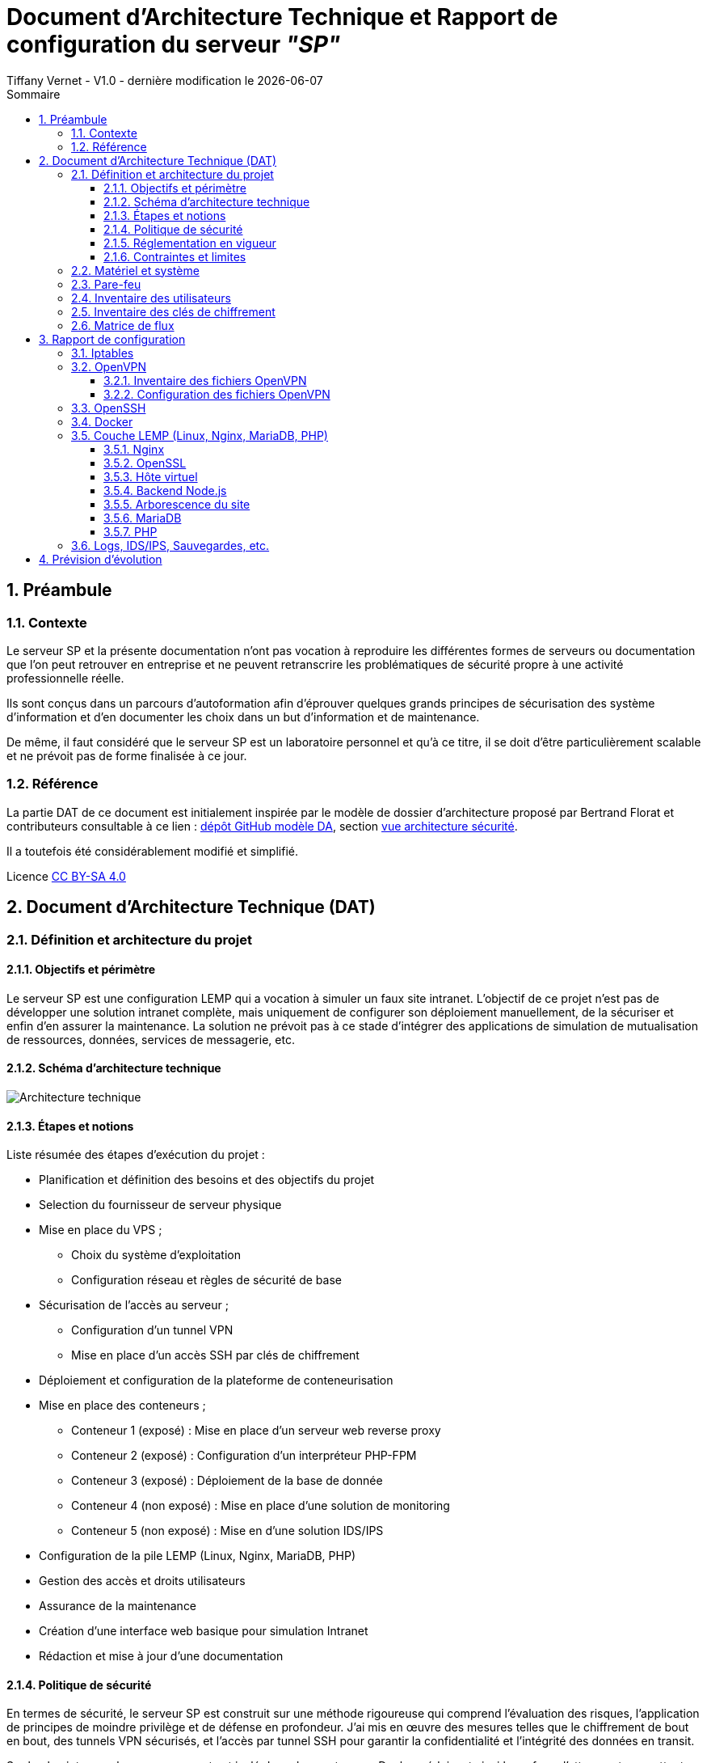 
# Document d'Architecture Technique et Rapport de configuration du serveur _"SP"_
Tiffany Vernet - V1.0 - dernière modification le {docdate}
:title-page:
:sectnumlevels: 4
:toclevels: 4
:sectnums: 4
:toc: left
:icons: font
:toc-title: Sommaire

<<<
## Préambule

### Contexte

Le serveur SP et la présente documentation n'ont pas vocation à reproduire les différentes formes de serveurs ou documentation que l'on peut retrouver en entreprise et ne peuvent retranscrire les problématiques de sécurité propre à une activité professionnelle réelle.

Ils sont conçus dans un parcours d'autoformation afin d'éprouver quelques grands principes de sécurisation des système d'information et d'en documenter les choix dans un but d'information et de maintenance.

De même, il faut considéré que le serveur SP est un laboratoire personnel et qu'à ce titre, il se doit d'être particulièrement scalable et ne prévoit pas de forme finalisée à ce jour. +

### Référence

La partie DAT de ce document est initialement inspirée par le modèle de dossier d'architecture proposé par Bertrand Florat et contributeurs consultable à ce lien : https://github.com/bflorat/modele-da[dépôt GitHub modèle DA], section https://github.com/bflorat/modele-da/blob/master/vue-architecture-securite.adoc[vue architecture sécurité]. 

Il a toutefois été considérablement modifié et simplifié.

Licence https://creativecommons.org/licenses/by-sa/4.0/[CC BY-SA 4.0] 

<<<
## Document d'Architecture Technique (DAT)

### Définition et architecture du projet

#### Objectifs et périmètre

Le serveur SP est une configuration LEMP qui a vocation à simuler un faux site intranet. L'objectif de ce projet n'est pas de développer une solution intranet complète, mais uniquement de configurer son déploiement manuellement, de la sécuriser et enfin d'en assurer la maintenance.
La solution ne prévoit pas à ce stade d'intégrer des applications de simulation de mutualisation de ressources, données, services de messagerie, etc.    

#### Schéma d'architecture technique

image::Architecture_technique.jpg[]

#### Étapes et notions 

Liste résumée des étapes d’exécution du projet : 

****
* Planification et définition des besoins et des objectifs du projet 
* Selection du fournisseur de serveur physique
* Mise en place du VPS ;
** Choix du système d'exploitation 
** Configuration réseau et règles de sécurité de base
* Sécurisation de l'accès au serveur ;
** Configuration d'un tunnel VPN 
** Mise en place d'un accès SSH par clés de chiffrement 
* Déploiement et configuration de la plateforme de conteneurisation
* Mise en place des conteneurs ;
** Conteneur 1 (exposé) : Mise en place d'un serveur web reverse proxy 
** Conteneur 2 (exposé) : Configuration d'un interpréteur PHP-FPM   
** Conteneur 3 (exposé) : Déploiement de la base de donnée
** Conteneur 4 (non exposé) : Mise en place d'une solution de monitoring
** Conteneur 5 (non exposé) : Mise en d'une solution IDS/IPS  
* Configuration de la pile LEMP (Linux, Nginx, MariaDB, PHP)
* Gestion des accès et droits utilisateurs
* Assurance de la maintenance 
* Création d'une interface web basique pour simulation Intranet
* Rédaction et mise à jour d'une documentation 
****

#### Politique de sécurité

En termes de sécurité, le serveur SP est construit sur une méthode rigoureuse qui comprend l'évaluation des risques, l'application de principes de moindre privilège et de défense en profondeur. J'ai mis en œuvre des mesures telles que le chiffrement de bout en bout, des tunnels VPN sécurisés, et l'accès par tunnel SSH pour garantir la confidentialité et l'intégrité des données en transit.

Sur le plan interne, chaque composant est isolé dans des conteneurs Docker, réduisant ainsi la surface d'attaque et permettant une gestion précise des droits d'accès aux ressources. La pile LEMP est configurée pour suivre les meilleures pratiques de sécurité, avec des configurations strictes pour Nginx et des politiques de sécurité renforcées pour MariaDB.

J'applique également une stratégie proactive de patch management, en veillant à l'application rapide des correctifs de sécurité et à la mise à jour des systèmes et des applications. Enfin, la surveillance en temps réel et de l'auto-contrôles réguliers sont en place pour détecter et répondre rapidement à toute activité suspecte, assurant ainsi une maintenance de la sécurité recevable. 

#### Réglementation en vigueur

Au vu de la nature du projet : environnement simulé, les lois et réglementation applicables telles que le RGPD, les directives NIS ou encore les normes ISO ne sont actuellement pas nécessaire. Ceci-dit et par soucis d'expérience, j'envisage de les appliquer au fur et à mesure dès que possible.

#### Contraintes et limites 

Choix technique discutables : 

1. Le choix le moins pertinent que j'identifie à ce jour est le fait de déployer les solutions de monitoring et d'IDS/IPS sur le serveur de production. bien que les solutions soient respectivement conteneurisées, cela ne peut pas constituer une solution robuste en matière de sécurité. A ce stade, je ne souhaite pas prendre de second VPS, mais ce choix pourra être revu grâce à la portabilité des solutions déployées. 

2. Le serveur étant stocké chez un fournisseur extérieur, il ne peut y avoir d'approche de type bout-en-bout sur la chaîne des risques.  

3. M'apparaissant comme moins problématique, j'ai fais le choix de restreindre l'accès au serveur par un flux VPN. Il s'agit d'une pratique sécurisée, mais cela peut être contraignant pour un véritable déploiement en entreprise : limitation du flux, accompagnement des collaborateurs, incompatibilités matériels, etc. Bien que pour des raisons d'apprentissage il me semblait important d'en tester sa configuration et sa maintenance, si je souhaitais réellement donner un accès plus large à ce projet de simulation j'aurais certainement opté pour une approche plus nuancée se situant entre le modèle périmétrique et celui du Zero trust. 

Limites personnelles et coûts : 

La solution étant avant tout un laboratoire personnel et restant peu expérimenté et seule en charge de sa sécurité, j'ai décidé de ne pas déployer de solutions d'authentification à multi facteur ou tout autre solutions impliquant que le serveur contienne de réelles données me concernant ; autour de ce projet, seul mon compte chez le fournisseur de serveur physique est donc rattaché à mon identité.

La solution doit correspondre à un juste équilibre entre apprentissage et nécessaire investissement. Cet investissement se doit d'être limité et de fait des solutions plus viable, mais aussi plus coûteuse comme par exemple la mise en place de modem, routeur, etc. indépendant de mon modem personnel ont été rapidement écartées.   

Dans ce même optique, le choix des solutions et protocoles retenus sont basés sur des solutions généralement open source qui ont largement été éprouvées, mais qui sont aussi très stables et auditable.  

<<<
### Matériel et système

Fournisseur : `OVH` +
Hyperviseur : `KVM` (hyperviseur de type 1) +
Ressources : `1 vCore`, `2 Go de ram`, `40 Go SSD` +

Static hostname: `vps-dae24783` +
Icon name: `computer-vm` +
Machine ID: `9a84d93d02b7421e9622207844d3bedf` +
Boot ID: `038d98ed51294de5a2c0fc04f8cd7bca` +

Zone : `Region OpenStack: os-sbg8` +
Localisation : `Strasbourg (SBG)` +
IPv4 : `79.137.36.127/32` +
IPv6 : `2001:41d0:401:3000::4c29` +

OS : `Ubuntu Server 22.04 (Jammy Jellyfish) LTS` +
Kernel: `Linux 5.15.0-101-generic` +
Architecture: `x86-64` +

<<<
### Pare-feu 

La gestion du pare-feu sur un VPS OVH comprend deux considérations distinctes ; les solutions OVH intégrées et les potentielles solutions personnelles intégrées. Une protection anti-DDoS est assuré par le fournisseur OVH avec les technologies `Arbor Networks` et `Tilera` et s'active automatiquement en cas de détection d'une telle attaque. Un pare-feu est aussi disponible et configurable dans l'environnement tableau de bords du compte OVH, mais n'est pas activé par défaut et ne le sera pas dans la configuration présentée. +

La solution utilisé sur ce serveur est `Iptables`. Sa configuration complète est détaillée dans la partie "Rapport de Configuration", mais voici un résumé des mesures prises ;

[cols='2e,1e,1e,1e,1e,1e']
|====
|*Port* 
|*Service*
|*Ouvert*
|*Fermé*
|*Depuis*
|*Autres*

|80
|HTTP
|X
|
|10.8.0.0/24
|

|443
|HTTPS
|X
|
|10.8.0.0/24
|

|8443/udp
|OpenVPN
|X
|
|Anywhere
|

|2222/tcp
|OpenSSH
|X
|
|Anywhere
|

|8080 on lo
|Backend Node.js
|X
|
|Anywhere
|

|8080/tcp
|
|
|X
|Anywhere
|

|Tous les autres ports
|
|
|X
|Anywhere
|

|Transfert
|
|
|
|
|79.137.36.127 vers 10.8.0.1
|====

<<<
### Inventaire des utilisateurs 

[cols='2e,1e,1e,1e,1e,1e']
|====
|*Utilisateur*
|*Utilisation*
|*Privilège root*
|*Accès console*
|*Limitation d'horaire*
|*Information complémentaire*

|compte OVH
|console de récupération du serveur distant
|/
|/
|/
|Une compromission du compte utilisateur OVH offrirait un accès direct et complet au serveur distant

|sp
|Utilisateur unique d'SSH
|Non
|Oui
|Non
|/

|tv
|Administrateur principal
|Oui
|Oui
|Non
|/

|tmb
|Second administrateur
|Oui
|Oui
|Non
|/
|====

<<<
### Inventaire des clés de chiffrement
[cols='2e,1e,1e,1e,1e,1e']
|===
|*Service*
|*Émetteur*
|*Algorithme*
|*Délai d'expiration*
|*Utilisateurs*
|*Information complémentaire*

|OpenVPN (mode routé)
|Easy-RSA
|4096 bits SHA256
|Non
|3 clients ; +
`tv` +
`tv2` +
`tmb`
|Autorité CA de Easy-RSA = utilisateur `tv` avec passphrase + implémentation dh2048.pem + ta.key

|SSH
|ssh-keygen
|ED25519
|Non
|2 clients ; +
`tv` +
`tv2`
|Troisième clé pour l'utilisateur `tmb` à créer ultérieurement

|Nginx
|OpenSSL
|RSA 2048
|1825 jours (14/11/2028)
|/
|/
|===

<<<
### Matrice de flux 

[cols='2e,1e,1e,1e,1e,1e,1e']
|====
|*Émetteur*
|*IP source*
|*Récepteur*
|*IP de destination*
|*Protocole/Service*
|*Port*
|*Information complémentaire*

|Poste Administrateur
|Anywhere
|Serveur distant 
|79.137.36.127
|SSH
|2222/tcp
|Limité à l'utilisateur `sp` / accès root désactivé

|Poste utilisateur
|Anywhere
|Serveur distant 
|79.137.36.127
|HTTPS
|443/tcp
|Accès au site web via le navigateur client

|Pare-feu serveur
|79.137.36.127
|Tunnel OpenVPN 
|10.8.0.1
|Iptables
|80/443
|Redirection du flux vers le tunnel OpenVPN

|Tunnel OpenVPN
|10.8.0.1
|Reverse-proxy Nginx 
|127.0.0.1
|HTTP/HTTPS
|80/443
|Redirection du flux vers le serveur local Node.js

|Reverse-proxy Nginx
|127.0.0.1
|Application Node.js 
|127.0.0.1
|HTTP
|8080
|Connexion vers le backend Node.js

|Docker 
|en cours
|en cours
|en cours
|en cours
|en cours
|en cours
|====

<<<
## Rapport de configuration

### Iptables

Permissions = `~/etc/iptables` = `root` : `root`, `755` +
Permissions = `~/etc/iptables/rules.v4` = `root` : `root`, `644` +
Nécessite `net.ipv4.ip_forward = 1` dans `/etc/sysctl.conf` pour le forwarding +

./etc/iptables/rules.v4
[yaml]
----
#!/bin/bash

*filter
:INPUT DROP [0:0]
:FORWARD DROP [0:0]
:OUTPUT ACCEPT [0:0]

# Accept all traffic on the loopback interface
-A INPUT -i lo -j ACCEPT

# Accept related and established traffic
-A INPUT -m conntrack --ctstate ESTABLISHED -j ACCEPT

# Allow SSH on port 2222 from anywhere but restrict to TCP protocol
-A INPUT -p tcp --dport 2222 -j ACCEPT

# Allow OpenVPN on port 8443 from anywhere but restrict to UDP protocol
-A INPUT -p udp --dport 8443 -j ACCEPT

# Allow HTTP and HTTPS from the VPN subnet
-A INPUT -s 10.8.0.0/24 -p tcp --dport 80 -j ACCEPT
-A INPUT -s 10.8.0.0/24 -p tcp --dport 443 -j ACCEPT

# Allow OpenVPN traffic between ens3 and tun0
-A FORWARD -i ens3 -o tun0 -p udp --dport 8443 -j ACCEPT
-A FORWARD -i tun0 -o ens3 -p udp --sport 8443 -j ACCEPT

# Enable traffic between ens3 (public IP) and tun0 (OpenVPN tunnel)
-A FORWARD -i ens3 -o tun0 -p tcp --dport 80 -j ACCEPT
-A FORWARD -i ens3 -o tun0 -p tcp --dport 443 -j ACCEPT
-A FORWARD -i tun0 -o ens3 -p tcp --sport 80 -j ACCEPT
-A FORWARD -i tun0 -o ens3 -p tcp --sport 443 -j ACCEPT

# provisoire pour diagnostique
-A FORWARD -i ens3 -o tun0 -j ACCEPT
-A FORWARD -i tun0 -o ens3 -j ACCEPT

# Allow port 8080 on localhost
-A INPUT -i lo -p tcp --dport 8080 -j ACCEPT
-A INPUT -i lo -p udp --dport 8080 -j ACCEPT

# Deny port 8080 from anywhere else
-A INPUT -p tcp --dport 8080 -j DROP

# Limiting ICMP requests
-A INPUT -p icmp --icmp-type echo-request -j ACCEPT
-A INPUT -p icmp --icmp-type echo-reply -j ACCEPT
-A INPUT -p icmp --icmp-type destination-unreachable -j ACCEPT
-A INPUT -p icmp --icmp-type time-exceeded -j ACCEPT
-A INPUT -p icmp -m limit --limit 1/second --limit-burst 10 -j ACCEPT

# Log and drop packets that don't match the above rules
-A FORWARD -j LOG --log-prefix "FORWARD: " --log-level 4
-A INPUT -j LOG --log-prefix "INPUT: " --log-level 4
-A OUTPUT -j LOG --log-prefix "OUTPUT: " --log-level 4

COMMIT

*nat
:PREROUTING ACCEPT [0:0]
:INPUT ACCEPT [0:0]
:OUTPUT ACCEPT [0:0]
:POSTROUTING ACCEPT [0:0]

# Redirect HTTP and HTTPS traffic to the VPN IP
#-A PREROUTING -d 79.137.36.127/32 -p tcp --dport 80 -j DNAT --to-destination 10.8.0.1:80
#-A PREROUTING -d 79.137.36.127/32 -p tcp --dport 443 -j DNAT --to-destination 10.8.0.1:443

# Masquerade traffic from the VPN subnet
-A POSTROUTING -s 10.8.0.0/24 -o ens3 -j MASQUERADE
#-A POSTROUTING -s 10.8.0.0/24 -d 10.8.0.1 -p tcp --dport 80 -j SNAT --to-source 79.137.36.127
#-A POSTROUTING -s 10.8.0.0/24 -d 10.8.0.1 -p tcp --dport 443 -j SNAT --to-source 79.137.36.127

# Log and drop packets that don't match the above rules
-A PREROUTING -j LOG --log-prefix "PREROUTING: " --log-level 4
-A POSTROUTING -j LOG --log-prefix "POSTROUTING: " --log-level 4

COMMIT
----

<<<
### OpenVPN 

#### Inventaire des fichiers OpenVPN

.Inventaire des certificats originaux - Autorité CA
[cols='2e,1e,1e,1e']
|===
|*Répertoire*
|*Chemin* 
|*Permissions*
|*Description*

|*.crt ; +
serveur-openvpn-sp.crt +
tmb-openvpn-sp.crt +
tv-openvpn-sp.crt +
tv2-openvpn-sp.crt +
|`~/tv/easy-rsa/issued`
|`tv` : `tv`, `700`
|L'ensemble des fichiers CRT conservés pour copie

|*.key ; +
ca.key +
serveur-openvpn-sp.key +
tmb-openvpn-sp.key +
tv-openvpn-sp.key +
tv2-openvpn-sp.key +
|`~/tv/easy-rsa/private`
|`tv` : `tv`, `700`
|L'ensemble des fichiers KEY conservés pour copie
|===

.Inventaire des fichiers de certificat 
[cols='2e,1e,1e,1e,1e']
|===
|*Fichier*
|*Chemin côté serveur*
|*Chemin côté client*
|*Permissions*
|*Description*

|ca.crt
|`/etc/openvpn/`
|/
|`tv` : `tv`, `600`
|Autorité de certification (CA)

|serveur-openvpn-sp.crt
|`/etc/openvpn/`
|/
|`tv` : `tv`, `600`
|Certificat du serveur OpenVPN

|serveur-openvpn-sp.key
|`/etc/openvpn/`
|/
|`tv` : `tv`, `600`
|Clé privée du serveur OpenVPN

|ta.key
|`/etc/openvpn/`
|/
|`tv` : `tv`, `600`
|Clé partagée pour l'authentification HMAC

|dh2048.pem
|`/etc/openvpn/`
|/
|`tv` : `tv`, `600`
|Paramètres de Diffie-Hellman pour l'échange de clés

|client.crt ; +
tv-openvpn-sp.crt +
tv2-openvpn-sp.crt +
tmb-openvpn-sp.crt +
|Copie dans `~/tv/easy-rsa/pki/issued` +
(voir `Table 1.`)
|Format unifié ; intégré dans chaque `client.conf` +
(voir `Table 3.`)
|Voir permissions en `Table 1.` et `Table 3.`
|Certificat des clients OpenVPN

|client.key ; +
tv-openvpn-sp.key +
tv2-openvpn-sp.key +
tmb-openvpn-sp.key +
|Copie dans `~/tv/easy-rsa/pki/private` +
(voir `Table 1.`)
|Format unifié ; intégré dans chaque `client.conf` +
(voir `Table 3.`)
|Voir permissions en `Table 1.` et `Table 3.`
|Clé privée du client OpenVPN
|===

.Inventaire des fichiers de configuration
[cols='2e,1e,1e,1e,1e']
|===
|*Fichier*
|*Chemin côté serveur*
|*Chemin côté client*
|*Permissions*
|*Description*

|server.conf
|`/etc/openvpn/`
|/
|`tv` : `tv`, `600`
|Fichier de configuration principal du serveur OpenVPN

|client-tv-openvpn-sp.ovpn
|/
|`C:\Program Files\OpenVPN\config\`
|`system`, `user_admin`
|Fichier de configuration client de l'utilisateur `tv` +

|client-tv2-openvpn-sp.ovpn
|/
|`C:\Program Files\OpenVPN\config\`
|`system`, `user_admin`
|Fichier de configuration second client de l'utilisateur `tv` +

|client-tmb-openvpn-sp.ovpn
|/
|`C:\Program Files\OpenVPN\config\`
|`system`, `user_admin`
|Fichier de configuration client de l'utilisateur `tmb` +

|copie des `client.conf` ; +
client-tv-openvpn-sp.txt +
client-tv2-openvpn-sp.txt +
client-tmb-openvpn-sp.txt
|`/etc/openvpn/client-backup`
|/
|`tv` : `tv`, `600`
|Copie des fichiers de configuration client 

|openvpn-status.log
|`/var/log/openvpn/`
|/
|`root` : `root`, `644`
|Journal de statut d'OpenVPN

|openvpn.log
|`/var/log/openvpn/`
|/
|`root` : `root`, `644`
|Journal d'événements détaillés du service OpenVPN
|===

#### Configuration des fichiers OpenVPN

- **Configuration d'Easy-RSA**

Autorité CA de Easy-RSA = utilisateur `tv` avec passphrase +

.L'autorité CA = `~/tv/easy-rsa` : 
Permissions `~/tv/easy-rsa` = `tv` : `tv`, `700` +
Permissions `~/tv/easy-rsa/pki` = `tv` : `tv`, `700` +
Permissions `~/tv/easy-rsa/vars` = `root` : `root`, `644` +
Permissions `~/tv/easy-rsa/fichiers cibles en lien symbolique` = `tv` : `tv`, `777` +

.`/home/tv/easy-rsa/vars` :
[yaml]
----
set_var EASYRSA_DN "org"
set_var EASYRSA_REQ_COUNTRY "FR"
set_var EASYRSA_REQ_PROVINCE "Rhône"
set_var EASYRSA_REQ_CITY "Lyon"
set_var EASYRSA_REQ_ORG "sp"
set_var EASYRSA_KEY_SIZE 4096
set_var EASYRSA_ALGO rsa
set_var EASYRSA_DIGEST "sha256"
----

- **Configuration d'OpenVPN** 

Mode routé +
Port = 8443/UDP +

.Serveur Linux = `~/sp/openvpn` : 
Permissions `/etc/openvpn` = `root` : `root`, `755` +
Client Windows = `C:\Program Files\OpenVPN Connect\client-config` +

.`/etc/openvpn/server.conf` :
[yaml]
----
;local a.b.c.d
port 8443
;proto tcp
proto udp
;dev tap
dev tun
;dev-node MyTap
ca /etc/openvpn/ca.crt
cert /etc/openvpn/serveur-openvpn-sp.crt
key /etc/openvpn/serveur-openvpn-sp.key  # This file should be kept secret
remote-cert-tls client
dh /etc/openvpn/dh2048.pem
topology subnet
server 10.8.0.0 255.255.255.0
ifconfig-pool-persist /var/log/openvpn/ipp.txt
;server-bridge 10.8.0.4 255.255.255.0 10.8.0.50 10.8.0.100
;server-bridge
;push "route 79.137.36.127 255.255.255.255" #perte de co ssh hors tunnel si activé
push "route 10.8.0.0 255.255.255.0"
;client-config-dir ccd
;route 192.168.40.128 255.255.255.248
;client-config-dir ccd
;route 10.9.0.0 255.255.255.252
;learn-address ./script
;push "redirect-gateway def1 bypass-dhcp"
;push "dhcp-option DNS 127.0.0.1"
;push "dhcp-option DNS 127.0.0.2"
;push "sndbuf 0"
;push "rcvbuf 0"
;client-to-client
;duplicate-cn
keepalive 10 120
tls-auth /etc/openvpn/ta.key 0 # This file is secret
tls-version-min 1.2
tls-cipher TLS-DHE-RSA-WITH-AES-256-GCM-SHA384
cipher AES-256-GCM
auth SHA512
;compress lz4-v2
;push "compress lz4-v2"
;comp-lzo
;max-clients 100
;user nobody
;group nobody
;persist-key
;persist-tun
status /var/log/openvpn/openvpn-status.log
log         /var/log/openvpn/openvpn.log
;log-append  /var/log/openvpn/openvpn.log
verb 5
;mute 20
explicit-exit-notify 1
;script-security 2
;up /etc/openvpn/up.sh
;down /etc/openvpn/down.sh
----

.`/etc/openvpn/client/{"client.conf" "client.ovpn"}` - format unifié :
[yaml]
----
client
dev tun
proto udp
remote 79.137.36.127 8443
# Specific route on `client-tv-openvpn-sp.ovpn`
route 79.137.36.127 255.255.255.255
resolv-retry infinite
nobind
persist-key
persist-tun
ca ca.crt
cert client.crt
key client.key
remote-cert-tls server
key-direction 1
cipher AES-256-GCM
tls-cipher TLS-DHE-RSA-WITH-AES-256-GCM-SHA384
auth SHA512
verb 5
# ca.crt, client.crt, client.key, ta.key : inclus dans chaque fichier client
----

- **Configuration de l'unité de service spécifique à OpenVPN** 

.`/lib/systemd/system/openvpn-server@.service`
[yaml]
----
[Unit]
Description=OpenVPN service for %I
After=network-online.target
Wants=network-online.target
Documentation=man:openvpn(8)
Documentation=https://community.openvpn.net/openvpn/wiki/Openvpn24ManPage
Documentation=https://community.openvpn.net/openvpn/wiki/HOWTO

[Service]
Type=notify
PrivateTmp=true
WorkingDirectory=/etc/openvpn/server
ExecStart=/usr/sbin/openvpn --status %t/openvpn-server/status-%i.log --status-version 2 --suppress-timestamps --config %i.conf
CapabilityBoundingSet=CAP_IPC_LOCK CAP_NET_ADMIN CAP_NET_BIND_SERVICE CAP_NET_RAW CAP_SETGID CAP_SETUID CAP_SYS_CHROOT CAP_DAC_OVERRIDE CAP_AUDIT_WRITE
LimitNPROC=10
DeviceAllow=/dev/null rw
DeviceAllow=/dev/net/tun rw
ProtectSystem=true
ProtectHome=true
KillMode=process
RestartSec=5s
Restart=on-failure

[Install]
WantedBy=multi-user.target
----

.`/lib/systemd/system/openvpn-client@.service`
[yaml]
----
[Unit]
Description=OpenVPN tunnel for %I
After=network-online.target
Wants=network-online.target
Documentation=man:openvpn(8)
Documentation=https://community.openvpn.net/openvpn/wiki/Openvpn24ManPage
Documentation=https://community.openvpn.net/openvpn/wiki/HOWTO

[Service]
Type=notify
PrivateTmp=true
WorkingDirectory=/etc/openvpn/client
ExecStart=/usr/sbin/openvpn --suppress-timestamps --nobind --config %i.conf
CapabilityBoundingSet=CAP_IPC_LOCK CAP_NET_ADMIN CAP_NET_RAW CAP_SETGID CAP_SETUID CAP_SYS_CHROOT CAP_DAC_OVERRIDE
LimitNPROC=10
DeviceAllow=/dev/null rw
DeviceAllow=/dev/net/tun rw
ProtectSystem=true
ProtectHome=true
KillMode=process

[Install]
WantedBy=multi-user.target
----

.`/lib/systemd/system/openvpn@.service`
[yaml]
----
[Unit]
Description=OpenVPN connection to %i
PartOf=openvpn.service
Before=systemd-user-sessions.service
After=network-online.target
Wants=network-online.target
Documentation=man:openvpn(8)
Documentation=https://community.openvpn.net/openvpn/wiki/Openvpn24ManPage
Documentation=https://community.openvpn.net/openvpn/wiki/HOWTO

[Service]
Type=notify
PrivateTmp=true
WorkingDirectory=/etc/openvpn
#ExecStart=/usr/sbin/openvpn --daemon ovpn-%i --status /run/openvpn/%i.status 10 --cd /etc/openvpn --script-security 2 --config /etc/openvpn/%i.conf --writepid /run/openvpn/%i.pid
ExecStart=/usr/sbin/openvpn --cd /etc/openvpn --config %i.conf
PIDFile=/run/openvpn/%i.pid
KillMode=process
CapabilityBoundingSet=CAP_IPC_LOCK CAP_NET_ADMIN CAP_NET_BIND_SERVICE CAP_NET_RAW CAP_SETGID CAP_SETUID CAP_SYS_CHROOT CAP_DAC_OVERRIDE CAP_AUDIT_WRITE
LimitNPROC=100
DeviceAllow=/dev/null rw
DeviceAllow=/dev/net/tun rw
ProtectSystem=true
ProtectHome=true
RestartSec=5s
Restart=on-failure

[Install]
WantedBy=multi-user.target
----

.`/lib/systemd/system/openvpn@.service`
[yaml]
----
# This service is actually a systemd target,
# but we are using a service since targets cannot be reloaded.

[Unit]
Description=OpenVPN service
After=network.target

[Service]
Type=oneshot
RemainAfterExit=yes
ExecStart=/bin/true
WorkingDirectory=/etc/openvpn

[Install]
WantedBy=multi-user.target
----

<<<
### OpenSSH

Algo de chiffrement des clés = ED25519 avec phrasepasse +
Clés générées pour 2 clients = pc user `tv` / pc user `tv2` +
Clé en attente = pc user tmb -> NB : vérif algo à récéption +
Utilisateur SSH autorisé = `sp` (pas dans groupe sudo) +
Permissions = `~/sp/.ssh` = `sp` : `sp`, `700` +
Permissions = `~/sp/.ssh/*` = `sp` : `sp`, `600` +

.`/etc/ssh/ssh_config` :
[yaml]
----
Port 2222
----

.`/etc/ssh/sshd_config` :
[yaml]
----
Include /etc/ssh/sshd_config.d/*.conf
Protocol 2
Port 2222
LoginGraceTime 1m
PermitRootLogin no
StrictModes yes
MaxAuthTries 6
PubkeyAuthentication yes
AllowUsers sp
AuthorizedkeysFile /$HOME/authorized_keys_tv /$HOME/authorized_keys_tv2 /$HOME/authorized_keys_tmb
PasswordAuthentication no
PermitEmptyPassswords no
KbdInteractiveAuthentication no
UsePAM no
AllowAgentForwarding yes
GatewayPorts no
X11Forwarding no
PrintMotd no
PrintLastLog yes
PermitUserEnvironment no
Banner none
AcceptEnv LANG LC_*
Subsystem sftp /usr/lib/openssh/sftp-server
---- 

<<<
### Docker

en cours

<<<
### Couche LEMP (Linux, Nginx, MariaDB, PHP)

#### Nginx

Permissions = `/etc/nginx/nginx.conf` = `root` : `root` : `644` +
Avec limitation de requêtes +
Avec sécurisation des Headers +

.`/etc/nginx/nginx.conf` :
[yaml]
----
user www-data;
worker_processes auto;
pid /run/nginx.pid;
include /etc/nginx/modules-enabled/*.conf;

events {
        worker_connections 768;
        # multi_accept on;
}

http {
        ##
        # Basic Settings
        ##

        sendfile on;
        tcp_nopush on;
        types_hash_max_size 2048;
        more_set_headers "Server: apache";
        server_tokens off;

        # server_names_hash_bucket_size 64;
        # server_name_in_redirect off;

        include /etc/nginx/mime.types;
        default_type application/octet-stream;

        ##
        # SSL Settings
        ##

        ssl_protocols TLSv1 TLSv1.1 TLSv1.2 TLSv1.3; # Dropping SSLv3, ref: POODLE
        ssl_prefer_server_ciphers on;

        ##
        # Logging Settings
        ##

        access_log /var/log/nginx/access.log;
        error_log /var/log/nginx/error.log;

        ##
        # Gzip Settings
        ##

        gzip on;

        # gzip_vary on;
        # gzip_proxied any;
        # gzip_comp_level 6;
        # gzip_buffers 16 8k;
        # gzip_http_version 1.1;
        # gzip_types text/plain text/css application/json application/javascript text/xml application/xml application/xml+rss text/javascript;

        ##
        # Virtual Host Configs
        ##

        client_body_buffer_size 10k;
        client_header_buffer_size 1k;
        client_max_body_size 8m;
        large_client_header_buffers 4 16k;
        fastcgi_buffers 16 16k;
        fastcgi_buffer_size 32k;

        ##
        # Configuring the query limit zone
        ##

        limit_req_zone $binary_remote_addr zone=one:10m rate=1r/s;

        include /etc/nginx/conf.d/*.conf;
        include /etc/nginx/sites-enabled/*;
}

#mail {
#       # See sample authentication script at:
#       # http://wiki.nginx.org/ImapAuthenticateWithApachePhpScript
#
#       # auth_http localhost/auth.php;
#       # pop3_capabilities "TOP" "USER";
#       # imap_capabilities "IMAP4rev1" "UIDPLUS";
#
#       server {
#               listen     localhost:110;
#               protocol   pop3;
#               proxy      on;
#       }
#
#       server {
#               listen     localhost:143;
#               protocol   imap;
#               proxy      on;
#       }
#}
----

#### OpenSSL

.`~/certs` : 
[yaml]
----
RSA 2048
1825 days
Redirection HTTP->HTTPS via "return 301" [/etc/nginx/sites-available/79.137.36.127.conf]
OpenSSL dhparam 4096 [/etc/nginx/dhparam.pem]
OCSP Stapling non activé car auto-signé
----

#### Hôte virtuel 

`var/www/79.137.36.127/` +
users = `www-data` +
Permissions = `750` sur `/var/www/` et `/var/www/79.137.36.127` +
dossier de logs = `/var/log/nginx/website/79.137.36.127/` +
Avec protocole SSL auto-signé +

.hôte virtuel `/etc/nginx/sites-available/79.137.36.127.conf` :
[yaml]
----
server {
        listen 80;
        server_name 79.137.36.127;
        return 301 https://$host$request_uri;
}

server {
        server_name 79.137.36.127;
        listen 443 ssl http2;

        ssl_protocols TLSv1.3 TLSv1.2;
        ssl_ciphers 'ECDHE-ECDSA-AES256-GCM-SHA384:ECDHE-RSA-AES256-GCM-SHA384:ECDHE-ECDSA-CHACHA20-POLY1305:ECDHE-RSA-CHACHA20-POLY1305:ECDHE-ECDSA-AES128-GCM-SHA256:ECDHE-RSA-AES128-GCM-SHA256:ECDHE-ECDSA-AES256-SHA384:ECDHE-RSA-AES256-SHA384:ECDHE-ECDSA-AES128-SHA256:ECDHE-$';
        ssl_prefer_server_ciphers on;
        ssl_certificate /home/tv/certs/self-signed-certificate.pem;
        ssl_certificate_key /home/tv/certs/private-key.pem;
        ssl_session_cache shared:SSL:128m;
        ssl_dhparam /etc/nginx/dhparam.pem;

        port_in_redirect off;
        add_header Strict-Transport-Security "max-age=31557600; includeSubDomains";
        add_header Content-Security-Policy "default-src 'self'; script-src 'self'; style-src 'self';";
        add_header X-Xss-Protection "1; mode=block";
        add_header X-Frame-Options "SAMEORIGIN" always;
        add_header X-Content-Type-Options "nosniff" always;
        add_header Referrer-Policy "strict-origin-when-cross-origin";

        gzip on;
        gzip_disable "msie6";
        gzip_vary on;
        gzip_proxied any;
        gzip_comp_level 6;
        gzip_buffers 16 8k;
        gzip_http_version 1.1;
        gzip_min_length 265;
        gzip_types text/plain text/css application/json application/javascript text/xml application/xml application/xml+rss text/javascript;

        access_log /var/log/nginx/website/79.137.36.127/access.log;
        error_log /var/log/nginx/website/79.137.36.127/error.log error;

        root /var/www/79.137.36.127/;
        index index.php;

        # Serve the main page with Node.js
        location / {
                proxy_pass http://127.0.0.1:8080;
                include /etc/nginx/proxy_params;
                proxy_ssl_verify off;
                proxy_set_header Host $host;
                proxy_set_header X-Real-IP $remote_addr;
                proxy_set_header X-Forwarded-For $proxy_add_x_forwarded_for;
                proxy_set_header X-Forwarded-Proto $scheme;

                proxy_headers_hash_max_size 1024;
                proxy_headers_hash_bucket_size 128;

                # Query limitation
                limit_req zone=one burst=5 nodelay;
        }

        # PHP configuration
        location ~ [^/]\.php(/|$) {
                root /var/www/79.137.36.127/php;
                if (!-f $document_root$fastcgi_script_name) {
            return 404;
                }

                include fastcgi_params;
                fastcgi_pass unix:/run/php/php8.1-fpm.sock;
                fastcgi_param SCRIPT_FILENAME $document_root$fastcgi_script_name;
                fastcgi_split_path_info ^(.+\.php)(.*)$;
                fastcgi_param HTTP_PROXY "";

                # Limiting HTTP methods
                limit_except GET POST HEAD {
                        deny all;
                }
        }

        # Serve static files
        location ~* \.(ogg|ogv|svg|svgz|eot|otf|woff|mp4|ttf|css|rss|atom|js|jpg|jpeg|gif|png|ico|zip|tgz|gz|rar|bz2|doc|xls|exe|ppt|tar|mid|midi|wav|bmp|rtf|cur)$ {
                expires max;
                log_not_found off;
                access_log off;
        }
}
----

#### Backend Node.js

S’exécute en continu avec le gestionnaire de processus `PM2`: https://pm2.keymetrics.io/[Documentation] +
Permission : `/var/www/79.137.36.127/server.js` = `www-data` : `www-data` : `644` +

.`/var/www/79.137.36.127/server.js`
[yaml]
----
const http = require('http');
const fs = require('fs');
const path = require('path');

const hostname = '127.0.0.1';
const port = 8080;

const server = http.createServer((req, res) => {
    if (req.url === '/') {
        fs.readFile(path.join(__dirname, 'public', 'index.html'), (err, data) => {
            if (err) {
                res.statusCode = 500;
                res.end('Internal Server Error');
                return;
            }
            res.statusCode = 200;
            res.setHeader('Content-Type', 'text/html');
            res.end(data);
        });
    } else {
        res.statusCode = 404;
        res.end('Not Found');
    }
});

server.listen(port, hostname, () => {
    console.log(`Server running at http://${hostname}:${port}/`);
});
----

#### Arborescence du site

Permissions : `/var/www/79.137.36.127/` = `www-data`:`www-data`:`644` +

.Arborescence des fichiers
[yaml]
----
/var/www/79.137.36.127/
|__ node_modules
|__ package-lock.json
|__ package.json
|__ php/
|   |__ index.php
│   |__ login.php
|__ public/
│   |__ index.html  #redirige vers "index.php"
│   |__ styles.css
|__ server.js
----

.`/var/www/79.137.36.127/package.json
[yaml]
----
{
  "name": "79.137.36.127",
  "version": "1.0.0",
  "main": "server.js",
  "scripts": {
    "test": "echo \"Error: no test specified\" && exit 1",
    "start": "node server.js"
  },
  "author": "",
  "license": "ISC",
  "description": "",
  "dependencies": {
    "express": "^4.19.2",
    "path": "^0.12.7"
  }
}
----

.`/var/www/79.137.36.127/public/index.html`
[yaml]
----
<!DOCTYPE html>
<html>
<head>
    <meta charset="UTF-8">
    <title>Bienvenue</title>
    <link rel="stylesheet" type="text/css" href="styles.css">
</head>
<body>
    <h1>Redirection...</h1>
    <script type="text/javascript">
        // Redirige automatiquement vers index.php
        window.location.href = "index.php";
    </script>
</body>
</html>
----

.`/var/www/79.137.36.127/public/styles.css`
[yaml]
----
/* Les variables de couleur pour les thèmes clair et sombre */
:root {
    --primary-color: #4CAF50;
    --secondary-color: #f4f4f4;
    --font-color: #333;
    --background-color: #fff;
    --link-color: #1e90ff;
    --link-hover-color: #555;
}

@media (prefers-color-scheme: dark) {
    :root {
        --primary-color: #4CAF50;
        --secondary-color: #333;
        --font-color: #f4f4f4;
        --background-color: #222;
        --link-color: #1e90ff;
        --link-hover-color: #ccc;
    }
}

/* Styles de base */
body {
    font-family: 'Arial', sans-serif;
    background-color: var(--background-color);
    color: var(--font-color);
    margin: 0;
    padding: 0;
    display: flex;
    flex-direction: column;
    align-items: center;
    justify-content: center;
    height: 100vh;
}

h1 {
    color: var(--primary-color);
}

a {
    color: var(--link-color);
    text-decoration: none;
}

a:hover {
    color: var(--link-hover-color);
}

button {
    background-color: var(--primary-color);
    color: #fff;
    border: none;
    padding: 10px 20px;
    font-size: 16px;
    cursor: pointer;
    border-radius: 5px;
    transition: background-color 0.3s;
}

button:hover {
    background-color: darken(var(--primary-color), 10%);
}

/* Style du formulaire */
form {
    display: flex;
    flex-direction: column;
    align-items: center;
    background-color: var(--secondary-color);
    padding: 20px;
    border-radius: 10px;
    box-shadow: 0 4px 6px rgba(0, 0, 0, 0.1);
}

input[type="text"],
input[type="password"] {
    width: 100%;
    padding: 10px;
    margin: 10px 0;
    border: 1px solid #ccc;
    border-radius: 5px;
    font-size: 16px;
}

label {
    font-size: 14px;
    margin-bottom: 5px;
}

.container {
    max-width: 400px;
    width: 100%;
    padding: 20px;
    background-color: var(--secondary-color);
    border-radius: 10px;
    box-shadow: 0 4px 6px rgba(0, 0, 0, 0.1);
}

@media (max-width: 600px) {
    .container {
        padding: 10px;
    }
}
----

.`/var/www/79.137.36.127/php/index.php`
[yaml]
----
<!DOCTYPE html>
<html>
<head>
    <meta charset="UTF-8">
    <title>Bienvenue</title>
    <link rel="stylesheet" type="text/css" href="styles.css">
</head>
<body>
    <div class="container">
        <h1>Bienvenue !</h1>
        <?php echo '<p>Le serveur est prêt</p>'; ?>
        <form action="login.php" method="post">
            <label for="username">Nom d'utilisateur :</label>
            <input type="text" id="username" name="username" required>
            <br>
            <label for="password">Mot de passe :</label>
            <input type="password" id="password" name="password" required>
            <br>
            <button type="submit">Se connecter</button>
        </form>
    </div>
</body>
</html>
----

.`/var/www/79.137.36.127/public/login.php`
[yaml]
----
<?php
session_start();

$username = $_POST['username'];
$password = $_POST['password'];

// Simple authentication (replace with database check)
if ($username === 'user' && $password === 'pass') {
    $_SESSION['loggedin'] = true;
    echo 'Connexion réussie !';
} else {
    echo 'Nom d\'utilisateur ou mot de passe incorrect.';
}
?>
----

#### MariaDB 

Avec mysql_secure_installation, +
Avec root password, +
Mais autorisé en connexion extérieur +

Création d'une nouvelle base de donnée = `newbase` +
nouveau utilisateur "all privileges" pour `newbase` = `mdb0` +

.`/etc/mysql/mariadb.conf.d/50-server.cnf` :
[yaml]
----
query_cache_limit = 2M
query_cache_size = 32M
innodb_buffer_pool_instances = 1
innodb_buffer_pool_size = 79M
aria_pagecache_buffer_size = 2M
----

#### PHP

.`/etc/php/8.1/fpm/pool.d/www.conf` :
[yaml]
----
user = www-data
group = www-data
listen = /run/php/php8.1-fpm.sock
listen.owner = www-data
listen.group = www-data
pm = dynamic
pm.max_children = 10
pm.start_servers = 2
pm.min_spare_servers = 1
pm.max_spare_servers = 3
pm.max_requests = 200
----

.`/etc/php/8.1/fpm/php.ini` :
[yaml]
----
#Options linguistiques
engine = On
short_open_tag = Off
precision = 14
output_buffering = 4096
zlib.output_compression = Off
implicit_flush = Off
unserialize_callback_func =
serialize_precision = -1
disable_functions =
disable_classes =
zend.enable_gc = On
zend.exception_ignore_args = On
zend.exception_string_param_max_len = 0

#Divers
expose_php = Off
#Limites de ressources
max_execution_time = 60
max_input_time = 60
max_input_vars = 5000
max_input_vars = 5000
memory_limit = 128M

#Gestion des erreurs et journalisation
error_reporting = E_ALL & ~E_DEPRECATED & ~E_STRICT
display_errors = Off
display_startup_errors = Off
log_errors = On
ignore_repeated_errors = Off
ignore_repeated_source = Off
report_memleaks = On

#Traitement des données
variables_order = "GPCS"
request_order = "GP"
register_argc_argv = Off
auto_globals_jit = On
post_max_size = 8M
auto_prepend_file =
auto_append_file =
default_mimetype = "text/html"
default_charset = "UTF-8"

#Chemins et répertoires
doc_root =
user_dir =
enable_dl = Off

#Téléchargement de fichiers
file_uploads = On
upload_max_filesize = 8M
max_file_uploads = 20

#enveloppe fopen
allow_url_fopen = On
allow_url_include = Off
default_socket_timeout = 60

#Réglage du module
cli_server.color = On
date.timezone = Europe/Paris
pdo_mysql.default_socket=
SMTP = localhost
smtp_port = 25
mail.add_x_header = Off
odbc.allow_persistent = On
odbc.check_persistent = On
odbc.max_persistent = -1
odbc.max_links = -1
odbc.defaultlrl = 4096
odbc.defaultbinmode = 1
mysqli.max_persistent = -1
mysqli.allow_persistent = On
mysqli.max_links = -1
mysqli.default_port = 3306
mysqli.default_socket =
mysqli.default_host =
mysqli.default_user =
mysqli.default_pw =
mysqli.reconnect = Off
mysqlnd.collect_statistics = On
mysqlnd.collect_memory_statistics = Off
pgsql.allow_persistent = On
pgsql.auto_reset_persistent = Off
pgsql.max_persistent = -1
pgsql.max_links = -1
pgsql.ignore_notice = 0
pgsql.log_notice = 0
bcmath.scale = 0
session.save_handler = files
session.use_strict_mode = 0
session.use_cookies = 1
session.use_only_cookies = 1
session.name = PHPSESSID
session.auto_start = 0
session.cookie_lifetime = 0
session.cookie_path = /
session.cookie_domain =
session.cookie_httponly =
session.cookie_samesite =
session.serialize_handler = php
session.gc_probability = 0
session.gc_divisor = 1000
session.gc_maxlifetime = 1440
session.referer_check =
session.cache_limiter = nocache
session.cache_expire = 180
session.use_trans_sid = 0
session.sid_length = 26
session.trans_sid_tags = "a=href,area=href,frame=src,form="
session.sid_bits_per_character = 5
zend.assertions = -1
tidy.clean_output = Off
soap.wsdl_cache_enabled=1
soap.wsdl_cache_dir="/tmp"
soap.wsdl_cache_ttl=86400
soap.wsdl_cache_limit = 5
ldap.max_links = -1
----

<<<
### Logs, IDS/IPS, Sauvegardes, etc.

en cours 

<<<
## Prévision d'évolution 

Dans la longue liste des compétences que je souhaite développer ou acquérir à court et moyen terme, je prévois pour l'instant de réaliser les actions suivantes pour la partie "serveur" : 

* [ ] Renseignement pour pour migration de chiffrement hybride ou postquantique 
* [ ] Déploiement et entretien d'un Honeypot 
* [ ] Réalisation et documentation de tests d'intrusion
* [ ] Implémentation des réglementations en vigueur (RGPD, NIS, ISO, etc.)
* [ ] Implémentation de services intranet pour la gestion de données 


